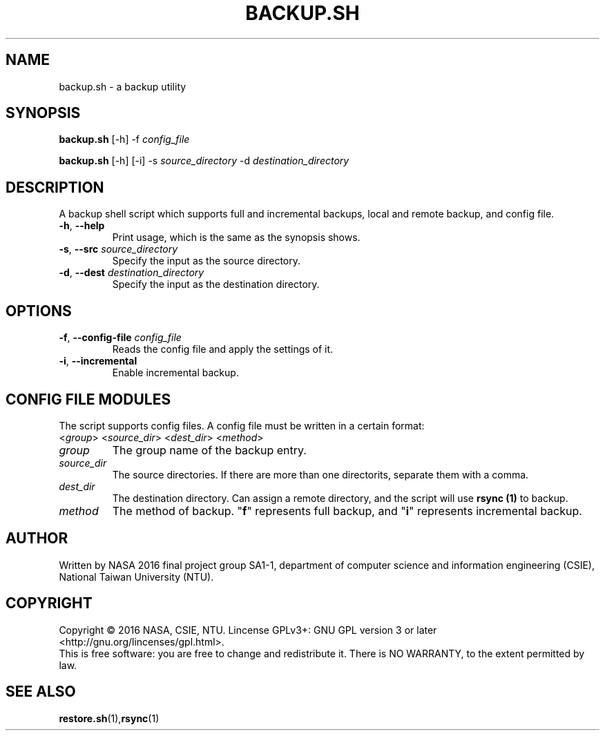 .\" This is the manpage for backup.sh, a script used for backup, required in the final project of NASA 2016, CSIE, NTU
.TH BACKUP.SH "1" "June 2016" "NASA 2016 Final SA1-1" "Script Manuals"
.SH NAME
backup.sh \- a backup utility
.SH SYNOPSIS
.B backup.sh
[\-h] \-f \fIconfig_file\fR
.sp

.B backup.sh
[\-h] [\-i] \-s \fIsource_directory\fR \-d \fIdestination_directory\fR

.SH DESCRIPTION
.PP
A backup shell script which supports full and incremental backups, local and remote backup, and config file.
.TP
\fB\-h\fR, \fB\-\-help\fR
Print usage, which is the same as the synopsis shows.
.TP
\fB\-s\fR, \fB\-\-src\fR \fIsource_directory\fR
Specify the input as the source directory.
.TP
\fB\-d\fR, \fB\-\-dest\fR \fIdestination_directory\fR
Specify the input as the destination directory.
.PP
.SH OPTIONS
.PP
.TP
\fB\-f\fR, \fB\-\-config\-file\fR \fIconfig_file\fR
Reads the config file and apply the settings of it.
.TP
\fB\-i\fR, \fB\-\-incremental\fR
Enable incremental backup.
.PP
.SH CONFIG FILE MODULES
The script supports config files. A config file must be written in a certain format:
.TP
<\fIgroup\fR> <\fIsource_dir\fR> <\fIdest_dir\fR> <\fImethod\fR>
.PP
.TP 
\fIgroup\fR
The group name of the backup entry.
.TP
\fIsource_dir\fR
The source directories. If there are more than one directorits, separate them with a comma.
.TP
\fIdest_dir\fR
The destination directory. Can assign a remote directory, and the script will use \fBrsync (1)\fR to backup.
.TP
\fImethod\fR
The method of backup. "\fBf\fR" represents full backup, and "\fBi\fR" represents incremental backup.
.SH AUTHOR
Written by NASA 2016 final project group SA1-1, department of computer science and information engineering (CSIE), National Taiwan University (NTU).
.SH COPYRIGHT 
Copyright \(co 2016 NASA, CSIE, NTU.
Lincense GPLv3+: GNU GPL version 3 or later <http://gnu.org/lincenses/gpl.html>.
.br
This is free software: you are free to change and redistribute it.
There is NO WARRANTY, to the extent permitted by law.
.SH "SEE ALSO"
.BR restore.sh (1), rsync (1)
